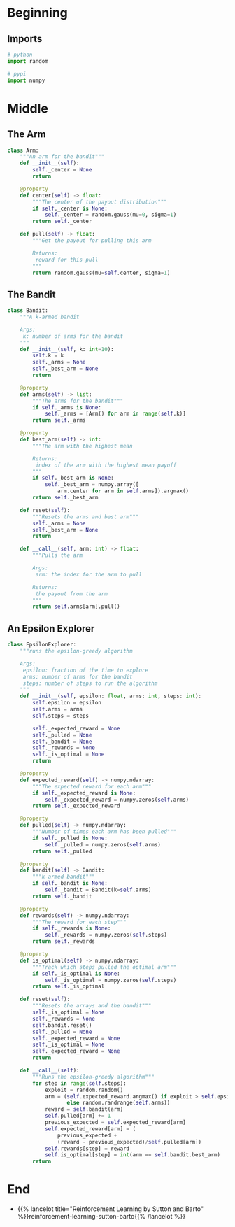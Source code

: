 #+BEGIN_COMMENT
.. title: K-Armed Bandits
.. slug: k-armed-bandits
.. date: 2021-07-16 15:31:44 UTC-07:00
.. tags: bandits,tabular model,epsilon-greedy
.. category: EpsilonGreedy
.. link: 
.. description: Another version of the k-armed bandit.
.. type: text

#+END_COMMENT
#+OPTIONS: ^:{}
#+TOC: headlines 3

#+BEGIN_SRC python :results none :exports none
%load_ext autoreload
%autoreload 2
#+END_SRC
* Beginning
#+begin_src python :exports none :tangle ../reinforcement_learning/bandit_algorithms/k_armed_bandit.py
<<imports>>


<<the-arm>>


<<the-bandit>>


<<epsilon-explorer>>
#+end_src
** Imports
#+begin_src python :noweb-ref imports
# python
import random

# pypi
import numpy
#+end_src
* Middle
** The Arm
#+begin_src python :noweb-ref the-arm
class Arm:
    """An arm for the bandit"""
    def __init__(self):
        self._center = None
        return

    @property
    def center(self) -> float:
        """The center of the payout distribution"""
        if self._center is None:
            self._center = random.gauss(mu=0, sigma=1)
        return self._center

    def pull(self) -> float:
        """Get the payout for pulling this arm

        Returns:
         reward for this pull
        """
        return random.gauss(mu=self.center, sigma=1)
#+end_src
** The Bandit
#+begin_src python :noweb-ref the-bandit
class Bandit:
    """A k-armed bandit

    Args:
     k: number of arms for the bandit
    """
    def __init__(self, k: int=10):
        self.k = k
        self._arms = None
        self._best_arm = None
        return

    @property
    def arms(self) -> list:
        """The arms for the bandit"""
        if self._arms is None:
            self._arms = [Arm() for arm in range(self.k)]
        return self._arms

    @property
    def best_arm(self) -> int:
        """The arm with the highest mean

        Returns:
         index of the arm with the highest mean payoff
        """
        if self._best_arm is None:
            self._best_arm = numpy.array([
                arm.center for arm in self.arms]).argmax()
        return self._best_arm

    def reset(self):
        """Resets the arms and best arm"""
        self._arms = None
        self._best_arm = None
        return

    def __call__(self, arm: int) -> float:
        """Pulls the arm

        Args:
         arm: the index for the arm to pull
        
        Returns:
         the payout from the arm
        """
        return self.arms[arm].pull()
#+end_src
** An Epsilon Explorer
#+begin_src python :noweb-ref epsilon-explorer
class EpsilonExplorer:
    """runs the epsilon-greedy algorithm

    Args:
     epsilon: fraction of the time to explore
     arms: number of arms for the bandit
     steps: number of steps to run the algorithm
    """
    def __init__(self, epsilon: float, arms: int, steps: int):
        self.epsilon = epsilon
        self.arms = arms
        self.steps = steps

        self._expected_reward = None
        self._pulled = None
        self._bandit = None
        self._rewards = None
        self._is_optimal = None
        return

    @property
    def expected_reward(self) -> numpy.ndarray:
        """The expected reward for each arm"""
        if self._expected_reward is None:
            self._expected_reward = numpy.zeros(self.arms)
        return self._expected_reward

    @property
    def pulled(self) -> numpy.ndarray:
        """Number of times each arm has been pulled"""
        if self._pulled is None:
            self._pulled = numpy.zeros(self.arms)
        return self._pulled

    @property
    def bandit(self) -> Bandit:
        """k-armed bandit"""
        if self._bandit is None:
            self._bandit = Bandit(k=self.arms)
        return self._bandit

    @property
    def rewards(self) -> numpy.ndarray:
        """The reward for each step"""
        if self._rewards is None:
            self._rewards = numpy.zeros(self.steps)
        return self._rewards

    @property
    def is_optimal(self) -> numpy.ndarray:
        """Track which steps pulled the optimal arm"""
        if self._is_optimal is None:
            self._is_optimal = numpy.zeros(self.steps)
        return self._is_optimal

    def reset(self):
        """Resets the arrays and the bandit"""
        self._is_optimal = None
        self._rewards = None
        self.bandit.reset()
        self._pulled = None
        self._expected_reward = None
        self._is_optimal = None
        self._expected_reward = None
        return

    def __call__(self):
        """Runs the epsilon-greedy algorithm"""
        for step in range(self.steps):
            exploit = random.random()
            arm = (self.expected_reward.argmax() if exploit > self.epsilon
                   else random.randrange(self.arms))
            reward = self.bandit(arm)
            self.pulled[arm] += 1
            previous_expected = self.expected_reward[arm]
            self.expected_reward[arm] = (
                previous_expected +
                (reward - previous_expected)/self.pulled[arm])
            self.rewards[step] = reward
            self.is_optimal[step] = int(arm == self.bandit.best_arm)
        return
#+end_src
* End
  - {{% lancelot title="Reinforcement Learning by Sutton and Barto" %}}reinforcement-learning-sutton-barto{{% /lancelot %}}
